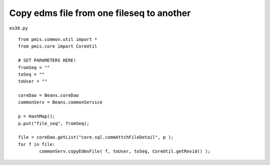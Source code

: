 .. _copy-edms-file-from-one-fileseq-to-another:

===========================================
Copy edms file from one fileseq to another 
===========================================


``ex38.py``

::

	
	from pmis.common.util import *
	from pmis.core import CoreUtil
	
	# SET PARAMETERS HERE!
	fromSeq = ""
	toSeq = ""
	toUser = ""
	
	coreDao = Beans.coreDao
	commonServ = Beans.commonService
	
	p = HashMap();
	p.put("file_seq", fromSeq);
	
	file = coreDao.getList("core.sql.commAttchFileDetail", p );
	for f in file:
		commonServ.copyEdmsFile( f, toUser, toSeq, CoreUtil.getRevid() );